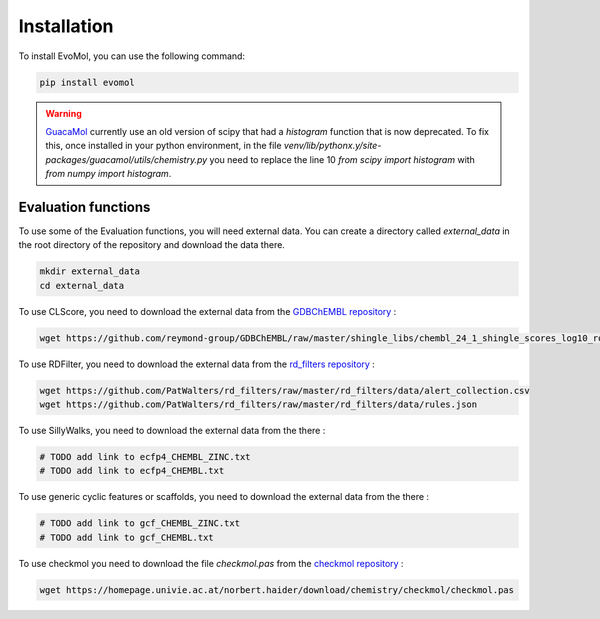 .. _installation:

Installation
------------

To install EvoMol, you can use the following command:

.. code-block:: bash

    pip install evomol

.. warning::
    `GuacaMol <https://github.com/BenevolentAI/guacamol>`_ currently use an old version of scipy that had a `histogram` function that is now deprecated.
    To fix this, once installed in your python environment, in the file `venv/lib/pythonx.y/site-packages/guacamol/utils/chemistry.py` you need to replace the line 10 `from scipy import histogram` with `from numpy import histogram`.

Evaluation functions
""""""""""""""""""""

To use some of the Evaluation functions, you will need external data. You can create a directory called `external_data` in the root directory of the repository and download the data there.

.. code-block:: bash

    mkdir external_data
    cd external_data

To use CLScore, you need to download the external data from the `GDBChEMBL repository <https://github.com/reymond-group/GDBChEMBL>`_ :

.. code-block:: bash

    wget https://github.com/reymond-group/GDBChEMBL/raw/master/shingle_libs/chembl_24_1_shingle_scores_log10_rooted_nchir_min_freq_100.pkl



To use RDFilter, you need to download the external data from the `rd_filters repository <https://github.com/PatWalters/rd_filters>`_ :

.. code-block:: bash

    wget https://github.com/PatWalters/rd_filters/raw/master/rd_filters/data/alert_collection.csv
    wget https://github.com/PatWalters/rd_filters/raw/master/rd_filters/data/rules.json

To use SillyWalks, you need to download the external data from the there :


.. code-block:: bash

    # TODO add link to ecfp4_CHEMBL_ZINC.txt
    # TODO add link to ecfp4_CHEMBL.txt

To use generic cyclic features or scaffolds, you need to download the external data from the there :

.. code-block:: bash

    # TODO add link to gcf_CHEMBL_ZINC.txt
    # TODO add link to gcf_CHEMBL.txt


To use checkmol you need to download the file `checkmol.pas` from the `checkmol repository <https://homepage.univie.ac.at/norbert.haider/download/chemistry/checkmol/>`_ :

.. code-block:: bash

    wget https://homepage.univie.ac.at/norbert.haider/download/chemistry/checkmol/checkmol.pas
